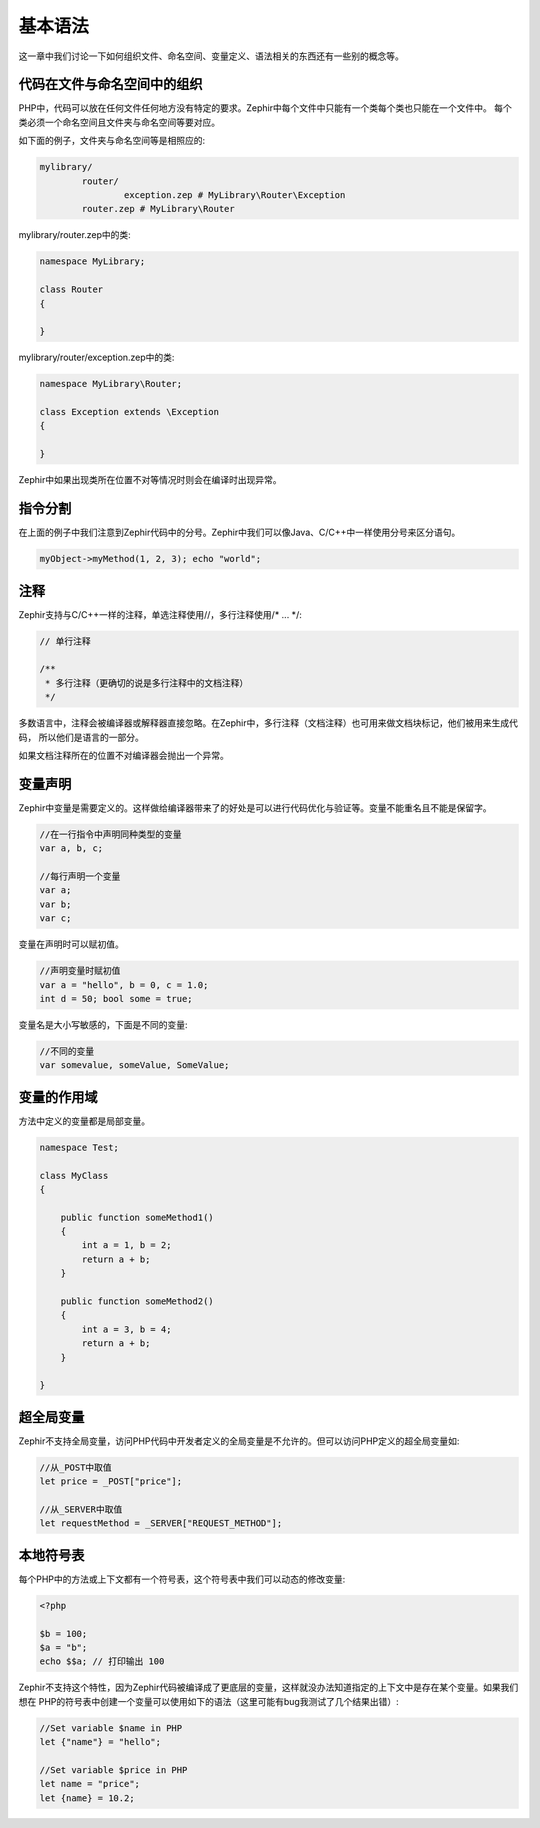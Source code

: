 基本语法
============
这一章中我们讨论一下如何组织文件、命名空间、变量定义、语法相关的东西还有一些别的概念等。

代码在文件与命名空间中的组织
---------------------------------------
PHP中，代码可以放在任何文件任何地方没有特定的要求。Zephir中每个文件中只能有一个类每个类也只能在一个文件中。
每个类必须一个命名空间且文件夹与命名空间等要对应。

如下面的例子，文件夹与命名空间等是相照应的:

.. code-block:: sh

	mylibrary/
		router/
			exception.zep # MyLibrary\Router\Exception
		router.zep # MyLibrary\Router

mylibrary/router.zep中的类:

.. code-block:: zephir

	namespace MyLibrary;

	class Router
	{

	}

mylibrary/router/exception.zep中的类:

.. code-block:: zephir

	namespace MyLibrary\Router;

	class Exception extends \Exception
	{

	}

Zephir中如果出现类所在位置不对等情况时则会在编译时出现异常。

指令分割
----------------------
在上面的例子中我们注意到Zephir代码中的分号。Zephir中我们可以像Java、C/C++中一样使用分号来区分语句。

.. code-block:: zephir

	myObject->myMethod(1, 2, 3); echo "world";

注释
--------
Zephir支持与C/C++一样的注释，单选注释使用//，多行注释使用/* ... \*/:

.. code-block:: c

	// 单行注释

	/**
	 * 多行注释（更确切的说是多行注释中的文档注释）
	 */

多数语言中，注释会被编译器或解释器直接忽略。在Zephir中，多行注释（文档注释）也可用来做文档块标记，他们被用来生成代码，
所以他们是语言的一部分。

如果文档注释所在的位置不对编译器会抛出一个异常。

变量声明
---------------------
Zephir中变量是需要定义的。这样做给编译器带来了的好处是可以进行代码优化与验证等。变量不能重名且不能是保留字。

.. code-block:: zephir

	//在一行指令中声明同种类型的变量
	var a, b, c;

	//每行声明一个变量
	var a;
	var b;
	var c;

变量在声明时可以赋初值。

.. code-block:: zephir

	//声明变量时赋初值
	var a = "hello", b = 0, c = 1.0;
	int d = 50; bool some = true;

变量名是大小写敏感的，下面是不同的变量:

.. code-block:: zephir

	//不同的变量
	var somevalue, someValue, SomeValue;

变量的作用域
--------------
方法中定义的变量都是局部变量。

.. code-block:: zephir

    namespace Test;

    class MyClass
    {

        public function someMethod1()
        {
            int a = 1, b = 2;
            return a + b;
        }

        public function someMethod2()
        {
            int a = 3, b = 4;
            return a + b;
        }

    }

超全局变量
-------------
Zephir不支持全局变量，访问PHP代码中开发者定义的全局变量是不允许的。但可以访问PHP定义的超全局变量如:

.. code-block:: zephir

	//从_POST中取值
	let price = _POST["price"];

	//从_SERVER中取值
	let requestMethod = _SERVER["REQUEST_METHOD"];

本地符号表
------------------
每个PHP中的方法或上下文都有一个符号表，这个符号表中我们可以动态的修改变量:

.. code-block:: php

	<?php

	$b = 100;
	$a = "b";
	echo $$a; // 打印输出 100

Zephir不支持这个特性，因为Zephir代码被编译成了更底层的变量，这样就没办法知道指定的上下文中是存在某个变量。如果我们想在
PHP的符号表中创建一个变量可以使用如下的语法（这里可能有bug我测试了几个结果出错）:

.. code-block:: zephir

	//Set variable $name in PHP
	let {"name"} = "hello";

	//Set variable $price in PHP
	let name = "price";
	let {name} = 10.2;

